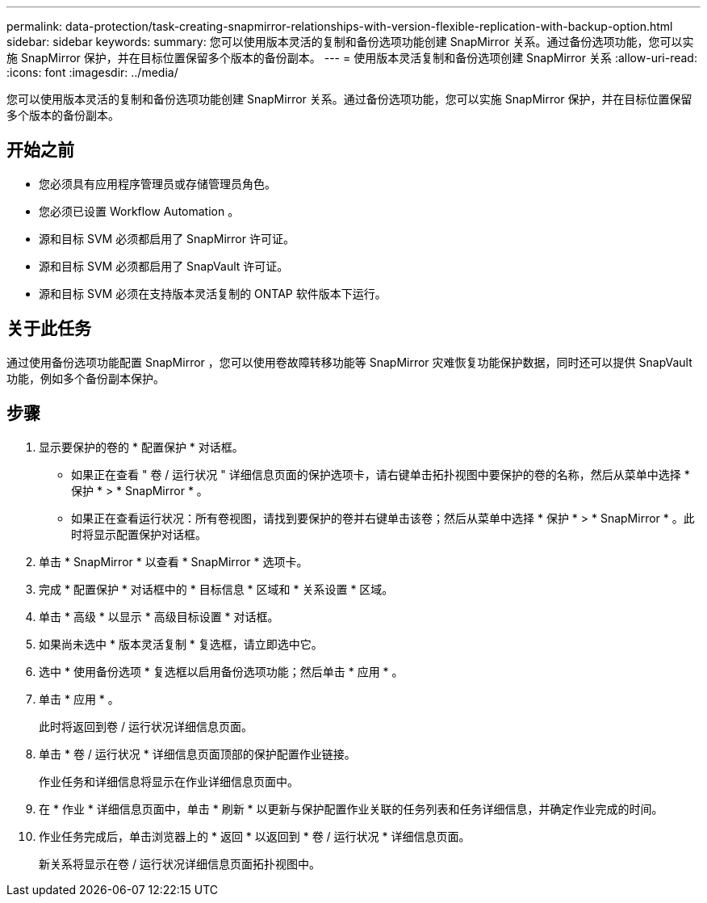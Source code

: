 ---
permalink: data-protection/task-creating-snapmirror-relationships-with-version-flexible-replication-with-backup-option.html 
sidebar: sidebar 
keywords:  
summary: 您可以使用版本灵活的复制和备份选项功能创建 SnapMirror 关系。通过备份选项功能，您可以实施 SnapMirror 保护，并在目标位置保留多个版本的备份副本。 
---
= 使用版本灵活复制和备份选项创建 SnapMirror 关系
:allow-uri-read: 
:icons: font
:imagesdir: ../media/


[role="lead"]
您可以使用版本灵活的复制和备份选项功能创建 SnapMirror 关系。通过备份选项功能，您可以实施 SnapMirror 保护，并在目标位置保留多个版本的备份副本。



== 开始之前

* 您必须具有应用程序管理员或存储管理员角色。
* 您必须已设置 Workflow Automation 。
* 源和目标 SVM 必须都启用了 SnapMirror 许可证。
* 源和目标 SVM 必须都启用了 SnapVault 许可证。
* 源和目标 SVM 必须在支持版本灵活复制的 ONTAP 软件版本下运行。




== 关于此任务

通过使用备份选项功能配置 SnapMirror ，您可以使用卷故障转移功能等 SnapMirror 灾难恢复功能保护数据，同时还可以提供 SnapVault 功能，例如多个备份副本保护。



== 步骤

. 显示要保护的卷的 * 配置保护 * 对话框。
+
** 如果正在查看 " 卷 / 运行状况 " 详细信息页面的保护选项卡，请右键单击拓扑视图中要保护的卷的名称，然后从菜单中选择 * 保护 * > * SnapMirror * 。
** 如果正在查看运行状况：所有卷视图，请找到要保护的卷并右键单击该卷；然后从菜单中选择 * 保护 * > * SnapMirror * 。此时将显示配置保护对话框。


. 单击 * SnapMirror * 以查看 * SnapMirror * 选项卡。
. 完成 * 配置保护 * 对话框中的 * 目标信息 * 区域和 * 关系设置 * 区域。
. 单击 * 高级 * 以显示 * 高级目标设置 * 对话框。
. 如果尚未选中 * 版本灵活复制 * 复选框，请立即选中它。
. 选中 * 使用备份选项 * 复选框以启用备份选项功能；然后单击 * 应用 * 。
. 单击 * 应用 * 。
+
此时将返回到卷 / 运行状况详细信息页面。

. 单击 * 卷 / 运行状况 * 详细信息页面顶部的保护配置作业链接。
+
作业任务和详细信息将显示在作业详细信息页面中。

. 在 * 作业 * 详细信息页面中，单击 * 刷新 * 以更新与保护配置作业关联的任务列表和任务详细信息，并确定作业完成的时间。
. 作业任务完成后，单击浏览器上的 * 返回 * 以返回到 * 卷 / 运行状况 * 详细信息页面。
+
新关系将显示在卷 / 运行状况详细信息页面拓扑视图中。


